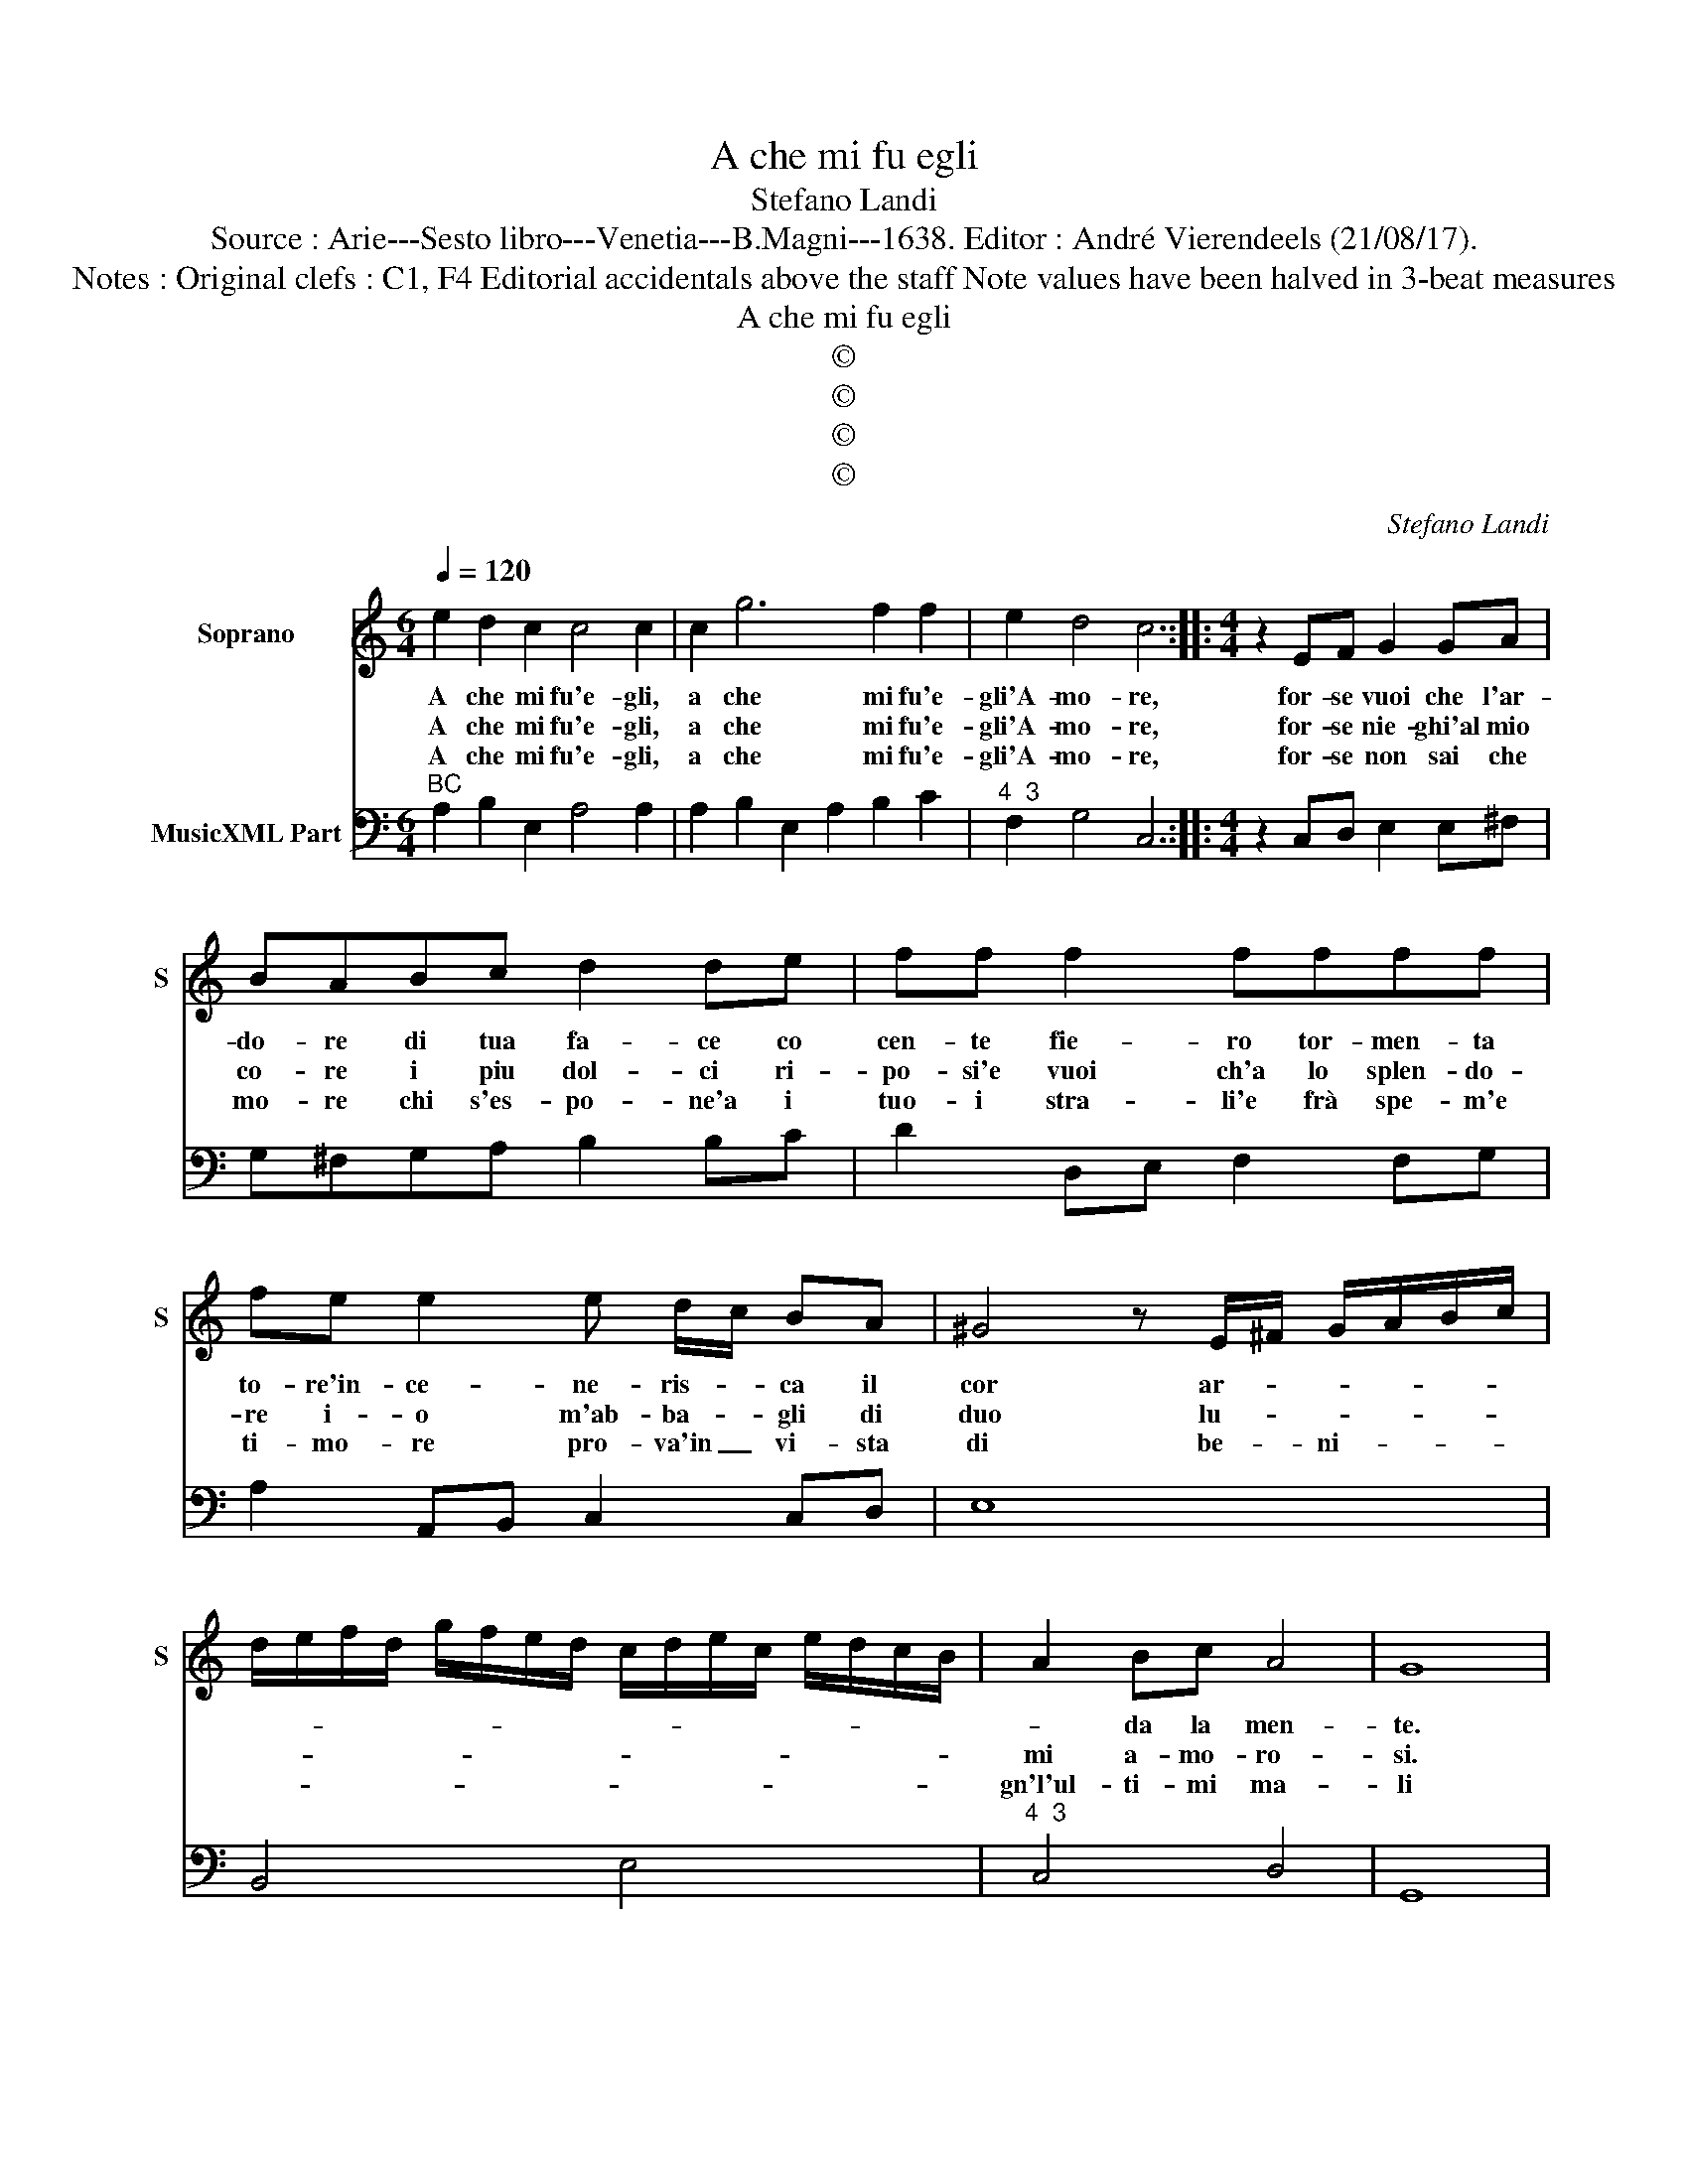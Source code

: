 X:1
T:A che mi fu egli
T:Stefano Landi
T:Source : Arie---Sesto libro---Venetia---B.Magni---1638. Editor : André Vierendeels (21/08/17).
T:Notes : Original clefs : C1, F4 Editorial accidentals above the staff Note values have been halved in 3-beat measures
T:A che mi fu egli
T:©
T:©
T:©
T:©
C:Stefano Landi
Z:©
%%score 1 2
L:1/8
Q:1/4=120
M:6/4
K:C
V:1 treble nm="Soprano" snm="S"
V:2 bass nm="MusicXML Part"
V:1
 e2 d2 c2 c4 c2 | c2 g6 f2 f2 | e2 d4 c6 ::[M:4/4] z2 EF G2 GA | BABc d2 de | ff f2 ffff | %6
w: A che mi fu'e- gli,|a che mi fu'e-|gli'A- mo- re,|for- se vuoi che l'ar-|do- re di tua fa- ce co|cen- te fie- ro tor- men- ta|
w: A che mi fu'e- gli,|a che mi fu'e-|gli'A- mo- re,|for- se nie- ghi'al mio|co- re i piu dol- ci ri-|po- si'e vuoi ch'a lo splen- do-|
w: A che mi fu'e- gli,|a che mi fu'e-|gli'A- mo- re,|for- se non sai che|mo- re chi s'es- po- ne'a i|tuo- i stra- li'e frà spe- m'e|
 fe e2 e d/c/ BA | ^G4 z E/^F/ G/A/B/c/ | d/e/f/d/ g/f/e/d/ c/d/e/c/ e/d/c/B/ | A2 Bc A4 | G8 | %11
w: to- re'in- ce- ne- ris- * ca il|cor ar- * * * * *||* da la men-|te.|
w: re i- o m'ab- ba- * gli di|duo lu- * * * * *||mi a- mo- ro-|si.|
w: ti- mo- re pro- va'in _ vi- sta|di be- * ni- * * *||gn'l'ul- ti- mi ma-|li|
[M:6/4] B2 c2 d2 e4 ^G2- | G2 A2 B2 B6 |[M:4/4] z4 e4 | z2 G3 GGG | G8 | G4 z4 | %17
w: Non vuo d'a- mor lan-|* gui- * re,|deh,|la- scia- mi dor-|mi-|re,|
w: Non vuo d'a- mor lan-|* gui- * re|deh,|la- scia- mi dor-|mi-|re,|
w: Non vuo d'a- mor lan-|* gui- * re,|deh,|la- scia- mi dor-|mi-|re,|
[M:6/4] z4 e2 e3 d cB | c2 cd e2 e3 d c2- | cd/c/ B3 c/B/ AB cd ef |[M:3/4] g3 f/e/ d2 | %21
w: non vuo, _ _ _|_ non _ _ vuo, _ _|_ _ _ _ _ _ _ _ _ _ _ _|non _ _ _|
w: non vuo, _ _ _|_ non _ _ vuo, _ _|_ _ _ _ _ _ _ _ _ _ _ _|non _ _ _|
w: non vuo, _ _ _|_ non _ _ vuo, _ _|_ _ _ _ _ _ _ _ _ _ _ _|non _ _ _|
[M:4/4] B6 B2 | ^c2 c2 d4 | z2 ef g^c cd | d6 ^c2 | z4 A4- | A4 EEEE | E6 D2 | E8 |] %29
w: vuo, non|vuo d'a- mor|lan- * * * gui- *|* re,|deh,|_ la- scia- mi dor-|mi- *|re.|
w: vuo, non|vuo d'a- mor|lan- * * * gui- *|* re,|deh,|_ la- scia- mi dor-|mi- *|re.|
w: vuo, non|vuo d'a- mor|lan- * * * gui- *|* re,|deh,|_ la- scia- mi dor-|mi- *|re.|
V:2
"^BC" A,2 B,2 E,2 A,4 A,2 | A,2 B,2 E,2 A,2 B,2 C2 |"^4  3" F,2 G,4 C,6 :: %3
[M:4/4] z2 C,D, E,2 E,^F, | G,^F,G,A, B,2 B,C | D2 D,E, F,2 F,G, | A,2 A,,B,, C,2 C,D, | E,8 | %8
 B,,4 E,4 |"^4  3" C,4 D,4 | G,,8 |[M:6/4]"^7 6""^#3" G,2 F,4 E,6 | E,2 F,4 E,6 |[M:4/4] C,8- | %14
 C,8 | C,8 | C,4 z4 |[M:6/4] z4 A,,2 A,,2 E,4 | A,,2 E,4 A,,6 | A,,2 E,4 A,,6 |[M:3/4] G,,4 D,2 | %21
[M:4/4] G,8 | A,4 _B,4 | _B,8 | A,2 ^G,2 A,4 |"^-natural3" A,8 |"^6" D,4 C,4 |"^-natural3" A,,8- | %28
 A,,8 |] %29

